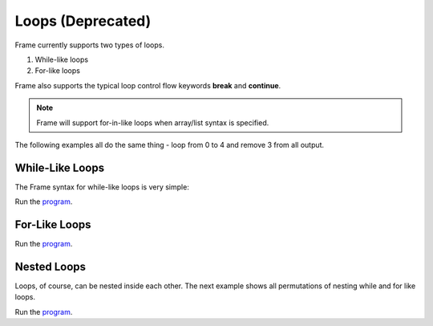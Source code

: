 ==================
Loops (Deprecated)
==================

Frame currently supports two types of loops.

#. While-like loops 
#. For-like loops 

 
Frame also supports the typical loop control flow keywords **break** and **continue**. 


.. note:: Frame will support for-in-like loops when array/list syntax is specified.

The following examples all do the same thing - loop from 0 to 4 and remove 3 from all output. 

While-Like Loops
-----------

The Frame syntax for while-like loops is very simple:


.. code-block::
    :caption: While-like loops 

    loop {
        <statements>
    }
 
.. code-block::
    :caption: While-like loop example

    fn main {

        var y:int = -1
        loop {
            y = y + 1
            y == 3 ? continue  :>
            y == 5 ? break     :|
            print(y)
        }
        print("done while-like loop")
    
    }


Run the `program <https://onlinegdb.com/BK4JURUeV>`_. 

.. code-block::
    :caption: While-like loop example output

    0
    1
    2
    4
    done while-like loop

For-Like Loops
-----------

.. code-block::
    :caption: For-Like Loop Example

    fn main {

        loop var x = 0; x < 5; x = x + 1 {
            x == 3 ? continue  :|
            print(x)
        }
        print("done for-like loop")
    
    }

Run the `program <https://onlinegdb.com/3u4yXwd9D>`_. 

.. code-block::
    :caption: While-like loop example output
        
    0
    1
    2
    4
    done for-like loop

Nested Loops 
------

Loops, of course, can be nested inside each other. The next example shows 
all permutations of nesting while and for like loops.


.. code-block::
    :caption: Nested Loops

    fn main {

        print("done while-like loop")

        // for-like loop (a) outside 
        // for-like loop (b) inside

        loop var a = 0; a < 5; a = a + 1 {
            a == 3 ? continue  :|
            loop var b = 0; b < 5; b = b + 1 {
                b == 3 ? continue  :|
                print(str(a) + str(b))
            }
        }
        print("done ab loops")

        // for-like loop (c) outside 
        // while-like loop (d) inside

        loop var c = 0; c < 5; c = c + 1 {
            c == 3 ? continue  :|
            var d :int = -1
            loop {
                d = d + 1
                d == 3 ? continue  :>
                d == 5 ? break     :|
                print(str(c) + str(d))
            }
        }   

        print("done cd loops")

        // while-like loop (e) outside 
        // for-like loop (f) inside

        var e:int = -1
        loop {
            e = e + 1
            e == 3 ? continue :>
            e == 5 ? break    :|
            loop var f:int = 0; f < 5; f = f + 1 {
                f == 3 ? continue  :|
                print(str(e) + str(f))
            }
        }

        print("done ef loops")

        // while-like loop (g) outside 
        // while-like loop (h) inside

        var g:int = -1
        loop {
            g = g + 1
            g == 3 ? continue :>
            g == 5 ? break    :|
            var h:int = -1
            loop  {
                h = h + 1
                h == 3 ? continue :>
                h == 5 ? break    :|
                print(str(g) + str(h))
            }
        }

        print("done gh loops")
    }


Run the `program <https://onlinegdb.com/L49OFgaCWm>`_. 

.. code-block::
    :caption: Nested Loops output
        
    00
    01
    02
    04
    10
    11
    12
    14
    20
    21
    22
    24
    40
    41
    42
    44
    done ab loops
    00
    01
    02
    04
    10
    11
    12
    14
    20
    21
    22
    24
    40
    41
    42
    44
    done cd loops
    00
    01
    02
    04
    10
    11
    12
    14
    20
    21
    22
    24
    40
    41
    42
    44
    done ef loops
    00
    01
    02
    04
    10
    11
    12
    14
    20
    21
    22
    24
    40
    41
    42
    44
    done gh loops
